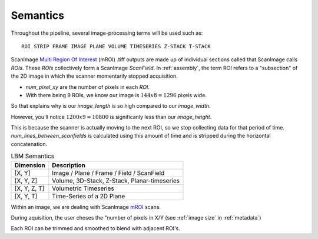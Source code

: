 
Semantics
#########

Throughout the pipeline, several image-processing terms will be used such as::

    ROI STRIP FRAME IMAGE PLANE VOLUME TIMESERIES Z-STACK T-STACK

ScanImage `Multi Region Of Interest`_ (mROI) .tiff outputs are made up of individual sections called that ScanImage calls `ROIs`. These `ROIs` collectively form a
ScanImage `ScanField`. In :ref:`assembly`, the term ROI refers to a "subsection" of the 2D image in which the scanner momentarily stopped acquisition.

- `num_pixel_xy` are the number of pixels in each `ROI`.
- With there being 9 ROIs, we know our image is :math:`144x8=1296` pixels wide.

So that explains why is our `image_length` is so high compared to our `image_width`.

However, you'll notice :math:`1200x9=10800` is significanly less than our `image_height`.

This is because the scanner is actually moving to the next ROI, so we stop collecting data for that period of time.
`num_lines_between_scanfields` is calculated using this amount of time and is stripped during the horizontal concatenation.

.. list-table:: LBM Semantics
   :header-rows: 1

   * - Dimension
     - Description
   * - [X, Y]
     - Image / Plane / Frame / Field / ScanField
   * - [X, Y, Z]
     - Volume, 3D-Stack, Z-Stack, Planar-timeseries
   * - [X, Y, Z, T]
     - Volumetric Timeseries
   * - [X, Y, T]
     - Time-Series of a 2D Plane

Within an image, we are dealing with ScanImage `mROI`_ scans.

During aquisition, the user choses the "number of pixels in X/Y (see :ref:`image size` in :ref:`metadata`)

Each ROI can be trimmed and smoothed to blend with adjacent ROI's.

.. _multi Region of Interest: https://docs.scanimage.org/Premium%2BFeatures/Multiple%2BRegion%2Bof%2BInterest%2B%28MROI%29.html#multiple-region-of-interest-mroi-imaging/
.. _mROI: `multi Region of Interest`_

